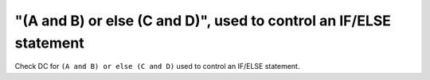 "(A and B) or else (C and D)", used to control an IF/ELSE statement
===================================================================

Check DC for ``(A and B) or else (C and D)`` used to control an IF/ELSE statement.
